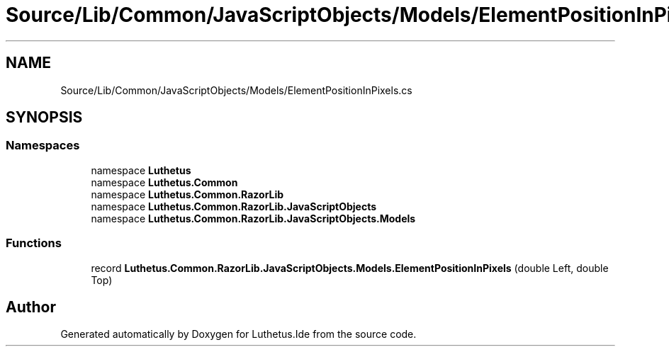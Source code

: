 .TH "Source/Lib/Common/JavaScriptObjects/Models/ElementPositionInPixels.cs" 3 "Version 1.0.0" "Luthetus.Ide" \" -*- nroff -*-
.ad l
.nh
.SH NAME
Source/Lib/Common/JavaScriptObjects/Models/ElementPositionInPixels.cs
.SH SYNOPSIS
.br
.PP
.SS "Namespaces"

.in +1c
.ti -1c
.RI "namespace \fBLuthetus\fP"
.br
.ti -1c
.RI "namespace \fBLuthetus\&.Common\fP"
.br
.ti -1c
.RI "namespace \fBLuthetus\&.Common\&.RazorLib\fP"
.br
.ti -1c
.RI "namespace \fBLuthetus\&.Common\&.RazorLib\&.JavaScriptObjects\fP"
.br
.ti -1c
.RI "namespace \fBLuthetus\&.Common\&.RazorLib\&.JavaScriptObjects\&.Models\fP"
.br
.in -1c
.SS "Functions"

.in +1c
.ti -1c
.RI "record \fBLuthetus\&.Common\&.RazorLib\&.JavaScriptObjects\&.Models\&.ElementPositionInPixels\fP (double Left, double Top)"
.br
.in -1c
.SH "Author"
.PP 
Generated automatically by Doxygen for Luthetus\&.Ide from the source code\&.
